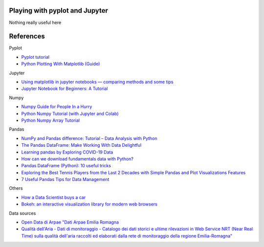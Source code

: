 
Playing with pyplot and Jupyter
-------------------------------

Nothing really useful here


.. image:: sample1.png

References
----------

Pyplot

- `Pyplot tutorial <https://matplotlib.org/tutorials/introductory/pyplot.html>`_
- `Python Plotting With Matplotlib (Guide) <https://realpython.com/python-matplotlib-guide/>`_

Jupyter

- `Using matplotlib in jupyter notebooks — comparing methods and some tips <https://medium.com/@1522933668924/using-matplotlib-in-jupyter-notebooks-comparing-methods-and-some-tips-python-c38e85b40ba1>`_

- `​​​​Jupyter Notebook for Beginners: A Tutorial <https://www.dataquest.io/blog/jupyter-notebook-tutorial/>`_

Numpy

- `Numpy Guide for People In a Hurry <https://towardsdatascience.com/numpy-guide-for-people-in-a-hurry-22232699259f>`_

- `Python Numpy Tutorial (with Jupyter and Colab) <https://cs231n.github.io/python-numpy-tutorial/>`_
- `Python Numpy Array Tutorial <https://www.datacamp.com/community/tutorials/python-numpy-tutorial>`_

Pandas

- `NumPy and Pandas difference: Tutorial – Data Analysis with Python <https://cloudxlab.com/blog/numpy-pandas-introduction>`_
- `The Pandas DataFrame: Make Working With Data Delightful <https://realpython.com/preview/pandas-dataframe/>`_
- `Learning pandas by Exploring COVID-19 Data <https://www.fullstackpython.com/blog/learn-pandas-basic-commands-explore-covid-19-data.html>`_
- `How can we download fundamentals data with Python? <http://theautomatic.net/2020/05/05/how-to-download-fundamentals-data-with-python/>`_
- `Pandas DataFrame (Python): 10 useful tricks <https://levelup.gitconnected.com/pandas-dataframe-python-10-useful-tricks-b4beae91df3d>`_
- `Exploring the Best Tennis Players from the Last 2 Decades with Simple Pandas and Plot Visualizations Features <https://towardsdatascience.com/exploring-a-data-set-with-simple-pandas-and-plot-visualizations-features-73901ee76c6c>`_ 
- `7 Useful Pandas Tips for Data Management <https://towardsdatascience.com/7-useful-pandas-tips-for-data-management-8b23a85bf41f>`_


Others

- `How a Data Scientist buys a car <https://towardsdatascience.com/how-a-data-scientist-buys-a-car-822fffbe384d>`_
- `Bokeh: an interactive visualization library for modern web browsers <https://bokeh.org/>`_

Data sources

- `Open Data di Arpae "Dati Arpae Emilia Romagna <https://arpae.datamb.it/>`_
- `Qualità dell'Aria - Dati di monitoraggio - Catalogo dei dati storici e ultime rilevazioni in Web Service NRT (Near Real Time) sulla qualità dell'aria raccolti ed elaborati dalla rete di monitoraggio della regione Emilia-Romagna" <https://dati.arpae.it/dataset/qualita-dell-aria-rete-di-monitoraggio>`_


